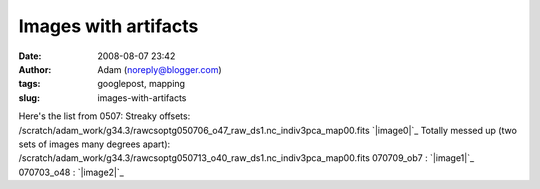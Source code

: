 Images with artifacts
#####################
:date: 2008-08-07 23:42
:author: Adam (noreply@blogger.com)
:tags: googlepost, mapping
:slug: images-with-artifacts

Here's the list from 0507:
Streaky offsets:
/scratch/adam\_work/g34.3/rawcsoptg050706\_o47\_raw\_ds1.nc\_indiv3pca\_map00.fits
`|image0|`_
Totally messed up (two sets of images many degrees apart):
/scratch/adam\_work/g34.3/rawcsoptg050713\_o40\_raw\_ds1.nc\_indiv3pca\_map00.fits
070709\_ob7 :
`|image1|`_
070703\_o48 :
`|image2|`_

.. _|image3|: http://3.bp.blogspot.com/_lsgW26mWZnU/SJtP9wKu4_I/AAAAAAAADNo/gmMEFkzCX-A/s1600-h/050706_o47.png
.. _|image4|: http://4.bp.blogspot.com/_lsgW26mWZnU/SJuIDL161GI/AAAAAAAADN4/D4mxFyx1Fr0/s1600-h/070709_ob7_1730m130_peanut.png
.. _|image5|: http://4.bp.blogspot.com/_lsgW26mWZnU/SJuICzavE_I/AAAAAAAADNw/70Hl5930eU8/s1600-h/070703_o48_3c454.3.png

.. |image0| image:: http://3.bp.blogspot.com/_lsgW26mWZnU/SJtP9wKu4_I/AAAAAAAADNo/gmMEFkzCX-A/s320/050706_o47.png
.. |image1| image:: http://4.bp.blogspot.com/_lsgW26mWZnU/SJuIDL161GI/AAAAAAAADN4/D4mxFyx1Fr0/s320/070709_ob7_1730m130_peanut.png
.. |image2| image:: http://4.bp.blogspot.com/_lsgW26mWZnU/SJuICzavE_I/AAAAAAAADNw/70Hl5930eU8/s320/070703_o48_3c454.3.png
.. |image3| image:: http://3.bp.blogspot.com/_lsgW26mWZnU/SJtP9wKu4_I/AAAAAAAADNo/gmMEFkzCX-A/s320/050706_o47.png
.. |image4| image:: http://4.bp.blogspot.com/_lsgW26mWZnU/SJuIDL161GI/AAAAAAAADN4/D4mxFyx1Fr0/s320/070709_ob7_1730m130_peanut.png
.. |image5| image:: http://4.bp.blogspot.com/_lsgW26mWZnU/SJuICzavE_I/AAAAAAAADNw/70Hl5930eU8/s320/070703_o48_3c454.3.png
